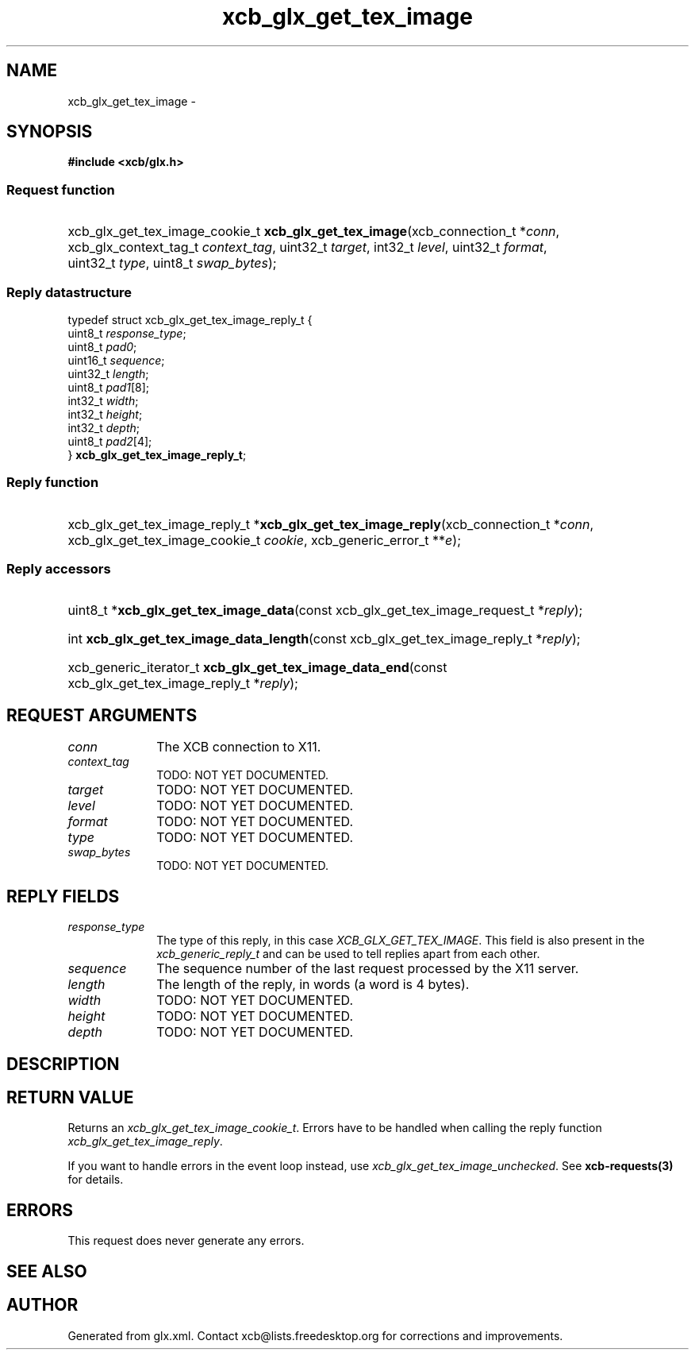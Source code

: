 .TH xcb_glx_get_tex_image 3  "libxcb 1.13" "X Version 11" "XCB Requests"
.ad l
.SH NAME
xcb_glx_get_tex_image \- 
.SH SYNOPSIS
.hy 0
.B #include <xcb/glx.h>
.SS Request function
.HP
xcb_glx_get_tex_image_cookie_t \fBxcb_glx_get_tex_image\fP(xcb_connection_t\ *\fIconn\fP, xcb_glx_context_tag_t\ \fIcontext_tag\fP, uint32_t\ \fItarget\fP, int32_t\ \fIlevel\fP, uint32_t\ \fIformat\fP, uint32_t\ \fItype\fP, uint8_t\ \fIswap_bytes\fP);
.PP
.SS Reply datastructure
.nf
.sp
typedef struct xcb_glx_get_tex_image_reply_t {
    uint8_t  \fIresponse_type\fP;
    uint8_t  \fIpad0\fP;
    uint16_t \fIsequence\fP;
    uint32_t \fIlength\fP;
    uint8_t  \fIpad1\fP[8];
    int32_t  \fIwidth\fP;
    int32_t  \fIheight\fP;
    int32_t  \fIdepth\fP;
    uint8_t  \fIpad2\fP[4];
} \fBxcb_glx_get_tex_image_reply_t\fP;
.fi
.SS Reply function
.HP
xcb_glx_get_tex_image_reply_t *\fBxcb_glx_get_tex_image_reply\fP(xcb_connection_t\ *\fIconn\fP, xcb_glx_get_tex_image_cookie_t\ \fIcookie\fP, xcb_generic_error_t\ **\fIe\fP);
.SS Reply accessors
.HP
uint8_t *\fBxcb_glx_get_tex_image_data\fP(const xcb_glx_get_tex_image_request_t *\fIreply\fP);
.HP
int \fBxcb_glx_get_tex_image_data_length\fP(const xcb_glx_get_tex_image_reply_t *\fIreply\fP);
.HP
xcb_generic_iterator_t \fBxcb_glx_get_tex_image_data_end\fP(const xcb_glx_get_tex_image_reply_t *\fIreply\fP);
.br
.hy 1
.SH REQUEST ARGUMENTS
.IP \fIconn\fP 1i
The XCB connection to X11.
.IP \fIcontext_tag\fP 1i
TODO: NOT YET DOCUMENTED.
.IP \fItarget\fP 1i
TODO: NOT YET DOCUMENTED.
.IP \fIlevel\fP 1i
TODO: NOT YET DOCUMENTED.
.IP \fIformat\fP 1i
TODO: NOT YET DOCUMENTED.
.IP \fItype\fP 1i
TODO: NOT YET DOCUMENTED.
.IP \fIswap_bytes\fP 1i
TODO: NOT YET DOCUMENTED.
.SH REPLY FIELDS
.IP \fIresponse_type\fP 1i
The type of this reply, in this case \fIXCB_GLX_GET_TEX_IMAGE\fP. This field is also present in the \fIxcb_generic_reply_t\fP and can be used to tell replies apart from each other.
.IP \fIsequence\fP 1i
The sequence number of the last request processed by the X11 server.
.IP \fIlength\fP 1i
The length of the reply, in words (a word is 4 bytes).
.IP \fIwidth\fP 1i
TODO: NOT YET DOCUMENTED.
.IP \fIheight\fP 1i
TODO: NOT YET DOCUMENTED.
.IP \fIdepth\fP 1i
TODO: NOT YET DOCUMENTED.
.SH DESCRIPTION
.SH RETURN VALUE
Returns an \fIxcb_glx_get_tex_image_cookie_t\fP. Errors have to be handled when calling the reply function \fIxcb_glx_get_tex_image_reply\fP.

If you want to handle errors in the event loop instead, use \fIxcb_glx_get_tex_image_unchecked\fP. See \fBxcb-requests(3)\fP for details.
.SH ERRORS
This request does never generate any errors.
.SH SEE ALSO
.SH AUTHOR
Generated from glx.xml. Contact xcb@lists.freedesktop.org for corrections and improvements.
